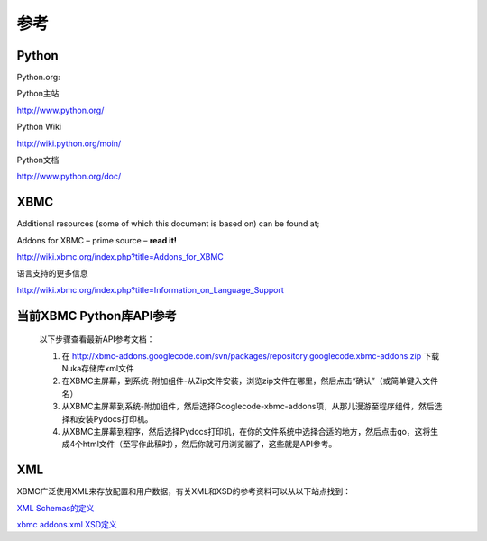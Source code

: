 参考
==================================================

Python
--------------------------------------------------
Python.org:

Python主站

http://www.python.org/

Python Wiki

http://wiki.python.org/moin/

Python文档

http://www.python.org/doc/

XBMC
--------------------------------------------------
Additional resources (some of which this document is based on) can be found at;

Addons for XBMC – prime source – **read it!**

http://wiki.xbmc.org/index.php?title=Addons_for_XBMC

语言支持的更多信息

http://wiki.xbmc.org/index.php?title=Information_on_Language_Support

当前XBMC Python库API参考
--------------------------------------------------
    以下步骤查看最新API参考文档：

    #. 在 http://xbmc-addons.googlecode.com/svn/packages/repository.googlecode.xbmc-addons.zip 下载Nuka存储库xml文件
    #. 在XBMC主屏幕，到系统-附加组件-从Zip文件安装，浏览zip文件在哪里，然后点击“确认”（或简单键入文件名）
    #. 从XBMC主屏幕到系统-附加组件，然后选择Googlecode-xbmc-addons项，从那儿漫游至程序组件，然后选择和安装Pydocs打印机。
    #. 从XBMC主屏幕到程序，然后选择Pydocs打印机，在你的文件系统中选择合适的地方，然后点击go，这将生成4个html文件（至写作此稿时），然后你就可用浏览器了，这些就是API参考。

XML
--------------------------------------------------
XBMC广泛使用XML来存放配置和用户数据，有关XML和XSD的参考资料可以从以下站点找到：

`XML Schemas的定义 <http://www.w3.org/2001/XMLSchema.dtd>`_

`xbmc addons.xml XSD定义 <http://trac.xbmc.org/browser/trunk/addons/xbmc.python/pluginsource.xsd>`_

